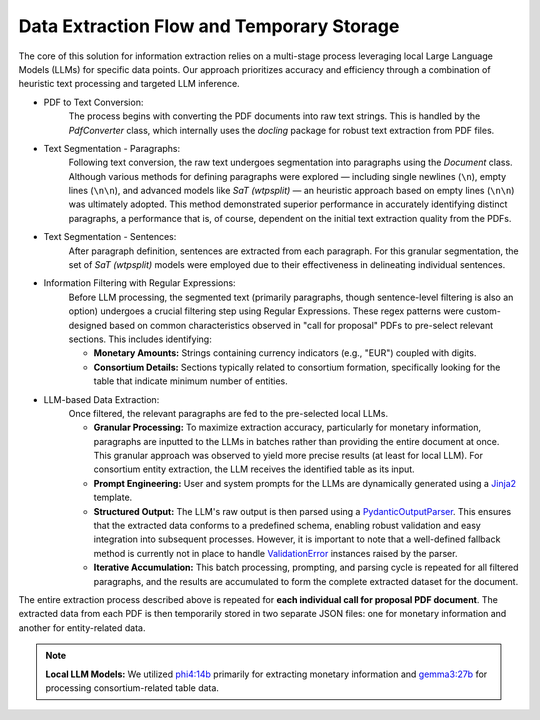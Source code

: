 ===========================================
Data Extraction Flow and Temporary Storage
===========================================

The core of this solution for information extraction relies on a multi-stage process
leveraging local Large Language Models (LLMs) for specific data points. Our
approach prioritizes accuracy and efficiency through a combination of heuristic
text processing and targeted LLM inference.

* PDF to Text Conversion:
    The process begins with converting the PDF documents into raw text strings.
    This is handled by the `PdfConverter` class, which internally uses the
    `docling` package for robust text extraction from PDF files.

* Text Segmentation - Paragraphs:
    Following text conversion, the raw text undergoes segmentation into paragraphs
    using the `Document` class. Although various methods for defining paragraphs
    were explored — including single newlines (``\n``), empty lines (``\n\n``),
    and advanced models like `SaT (wtpsplit)` — an heuristic approach based on
    empty lines (``\n\n``) was ultimately adopted. This method demonstrated
    superior performance in accurately identifying distinct paragraphs, a
    performance that is, of course, dependent on the initial text extraction
    quality from the PDFs.

* Text Segmentation - Sentences:
    After paragraph definition, sentences are extracted from each paragraph. For
    this granular segmentation, the set of `SaT (wtpsplit)` models were
    employed due to their effectiveness in delineating individual sentences.

* Information Filtering with Regular Expressions:
    Before LLM processing, the segmented text (primarily paragraphs, though
    sentence-level filtering is also an option) undergoes a crucial filtering
    step using Regular Expressions. These regex patterns were custom-designed
    based on common characteristics observed in "call for proposal" PDFs to
    pre-select relevant sections. This includes identifying:

    * **Monetary Amounts:** Strings containing currency indicators (e.g., "EUR")
      coupled with digits.
    * **Consortium Details:** Sections typically related to consortium formation,
      specifically looking for the table that indicate minimum number of entities.

* LLM-based Data Extraction:
    Once filtered, the relevant paragraphs are fed to the pre-selected local LLMs.

    * **Granular Processing:** To maximize extraction accuracy, particularly for
      monetary information, paragraphs are inputted to the LLMs in batches rather
      than providing the entire document at once. This granular approach was
      observed to yield more precise results (at least for local LLM). For
      consortium entity extraction, the LLM receives the identified table as its
      input.
    * **Prompt Engineering:** User and system prompts for the LLMs are dynamically
      generated using a `Jinja2`_ template.
    * **Structured Output:** The LLM's raw output is then parsed using a
      `PydanticOutputParser`_. This ensures that the extracted data conforms to a
      predefined schema, enabling robust validation and easy integration into
      subsequent processes. However, it is important to note that a well-defined
      fallback method is currently not in place to handle `ValidationError`_
      instances raised by the parser.
    * **Iterative Accumulation:** This batch processing, prompting, and parsing
      cycle is repeated for all filtered paragraphs, and the results are
      accumulated to form the complete extracted dataset for the document.


The entire extraction process described above is repeated for **each individual
call for proposal PDF document**. The extracted data from each PDF is then
temporarily stored in two separate JSON files: one for monetary information and
another for entity-related data.

.. note::

    **Local LLM Models:** We utilized `phi4:14b`_ primarily for extracting monetary
    information and `gemma3:27b`_ for processing consortium-related table data.

.. _SaT (wtpsplit): https://github.com/segment-any-text/wtpsplit
.. _Jinja2: https://jinja.palletsprojects.com/en/3.1.x/
.. _PydanticOutputParser: https://python.langchain.com/api_reference/core/output_parsers/langchain_core.output_parsers.pydantic.PydanticOutputParser.html
.. _ValidationError: https://docs.pydantic.dev/latest/errors/errors/
.. _phi4:14b: https://ollama.com/library/phi4:14b
.. _gemma3:27b: https://ollama.com/library/gemma3:27b (Ollama is a common source, verify if you have a specific link)